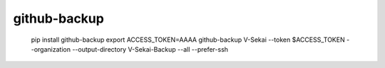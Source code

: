 =============
github-backup
=============

    pip install github-backup
    export ACCESS_TOKEN=AAAA
    github-backup V-Sekai --token $ACCESS_TOKEN --organization --output-directory V-Sekai-Backup --all --prefer-ssh
